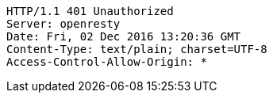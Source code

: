 [source,http,options="nowrap"]
----
HTTP/1.1 401 Unauthorized
Server: openresty
Date: Fri, 02 Dec 2016 13:20:36 GMT
Content-Type: text/plain; charset=UTF-8
Access-Control-Allow-Origin: *

----